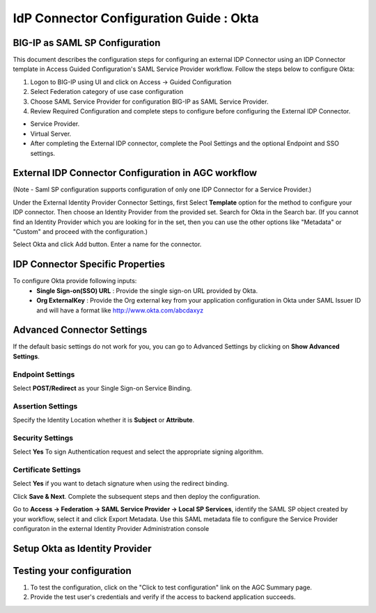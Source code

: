 ========================================================================
IdP Connector Configuration Guide : Okta
========================================================================

BIG-IP as SAML SP Configuration
-------------------------------
This document describes the configuration steps for configuring an external IDP Connector using an IDP Connector template in Access Guided Configuration's SAML Service Provider workflow. Follow the steps below to configure Okta:

#. Logon to BIG-IP using UI and click on Access -> Guided Configuration
#. Select Federation category of use case configuration
#. Choose SAML Service Provider for configuration BIG-IP as SAML Service Provider.
#. Review Required Configuration and complete steps to configure before configuring the External IDP Connector.

- Service Provider.
- Virtual Server.
- After completing the External IDP connector, complete the Pool Settings and the optional Endpoint and SSO settings.

External IDP Connector Configuration in AGC workflow
----------------------------------------------------

(Note - Saml SP configuration supports configuration of only one  IDP Connector for a Service Provider.)

Under the External Identity Provider Connector Settings, first Select **Template**  option for the method to configure your IDP connector. Then choose an Identity Provider from the provided set. Search for Okta in the Search bar. (If you cannot find an Identity Provider which you are looking for in the set, then you can use the other options like "Metadata"  or "Custom"  and proceed with the configuration.)

Select Okta and click Add button. Enter a name for the connector.

IDP Connector Specific Properties
---------------------------------

To configure Okta provide following inputs:
	- **Single Sign-on(SSO) URL** : Provide the single sign-on URL provided by Okta.
	- **Org ExternalKey** : Provide the Org external key from your application configuration in Okta under SAML Issuer ID and will have a format like http://www.okta.com/abcdaxyz

Advanced Connector Settings
---------------------------

If the default basic settings do not work for you, you can go to Advanced Settings by clicking on **Show Advanced Settings**.

Endpoint Settings
~~~~~~~~~~~~~~~~~

Select **POST/Redirect**  as your Single Sign-on Service Binding.

Assertion Settings
~~~~~~~~~~~~~~~~~~

Specify the Identity Location whether it is **Subject** or **Attribute**.

Security Settings
~~~~~~~~~~~~~~~~~

Select **Yes**  To sign Authentication request and select the appropriate signing algorithm.

Certificate Settings
~~~~~~~~~~~~~~~~~~~~

Select **Yes**  if you want to detach signature when using the redirect binding.

Click **Save & Next**. Complete the subsequent steps and then deploy the configuration.

Go to **Access -> Federation -> SAML Service Provider -> Local SP Services**, identify the SAML SP object created by your workflow, select it and click Export Metadata. Use this SAML metadata file to configure the Service Provider configuraton in the external Identity Provider Administration console

Setup Okta as Identity Provider
-------------------------------------------------------------


Testing your configuration
--------------------------

#. To test the configuration, click on the "Click to test configuration" link on the AGC Summary page.
#. Provide the test user's credentials and verify if the access to backend application succeeds.
